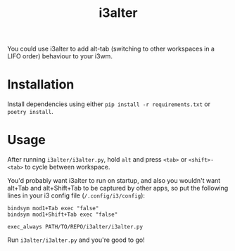 #+title: i3alter

You could use i3alter to add alt-tab (switching to other workspaces in a LIFO order) behaviour to your i3wm.

* Installation
Install dependencies using either ~pip install -r requirements.txt~ or ~poetry install~.

* Usage
After running ~i3alter/i3alter.py~, hold ~alt~ and press ~<tab>~ or ~<shift>-<tab>~ to cycle between workspace. 

You'd probably want i3alter to run on startup, and also you wouldn't want alt+Tab and alt+Shift+Tab to be captured by other apps, so put the following lines in your i3 config file (~/.config/i3/config~):

#+begin_src
bindsym mod1+Tab exec "false"
bindsym mod1+Shift+Tab exec "false"

exec_always PATH/TO/REPO/i3alter/i3alter.py
#+end_src

Run ~i3alter/i3alter.py~ and you're good to go!
